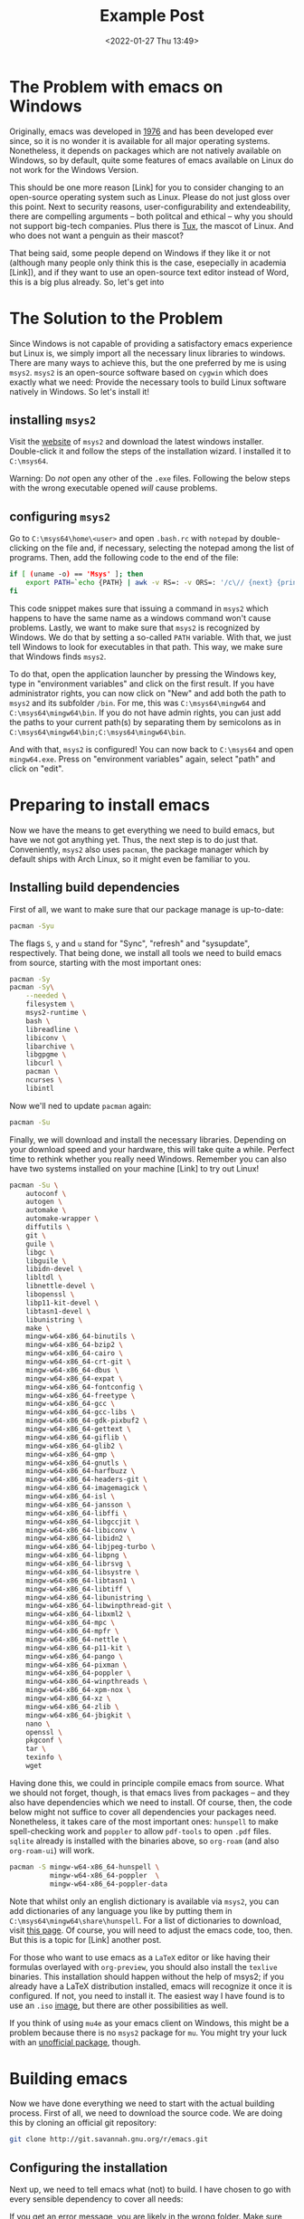 #+title: Example Post
#+date: <2022-01-27 Thu 13:49>
#+hugo_base_dir: ../
#+hugo_section: posts
#+hugo_type: post
#+hugo_custom_front_matter: :tikzjax true
#+hugo_lastmod: <2022-01-28 Fri 14:00>
#+hugo_tags: test example "syntax highlighting"
#+csl-style: ../static/apa.csl
#+csl-locale: en-us

#+description: In this post, I will guide you through installing emacs on Windows in such a way that all features an emacs-installation on a linux machine would have.

* The Problem with emacs on Windows
Originally, emacs was developed in [[https://www.jwz.org/doc/emacs-timeline.html][1976]] and has been developed ever
since, so it is no wonder it is available for all major operating
systems. Nonetheless, it depends on packages which are not natively
available on Windows, so by default, quite some features of emacs
available on Linux do not work for the Windows Version.

This should be one more reason [Link] for you to consider changing to
an open-source operating system such as Linux. Please do not just
gloss over this point. Next to security reasons, user-configurability
and extendeability, there are compelling arguments -- both
politcal and ethical -- why you should not support big-tech
companies. Plus there is [[https://en.wikipedia.org/wiki/Tux_(mascot)][Tux]], the mascot of Linux. And who does not
want a penguin as their mascot?

That being said, some people depend on Windows if they like it or not
(although many people only think this is the case, esepecially in
academia [Link]), and if they want to use an open-source text editor
instead of Word, this is a big plus already. So, let's get into 
* The Solution to the Problem
Since Windows is not capable of providing a satisfactory emacs
experience but Linux is, we simply import all the necessary linux
libraries to windows. There are many ways to achieve this, but the one
preferred by me is using =msys2=. =msys2= is an open-source software based
on =cygwin= which does exactly what we need: Provide the necessary tools
to build Linux software natively in Windows. So let's install it!
** installing =msys2=
Visit the [[https://www.msys2.org/][website]] of =msys2= and download the latest windows
installer. Double-click it and follow the steps of the installation
wizard. I installed it to =C:\msys64=. 

Warning: Do /not/ open any other of the =.exe= files. Following the below
steps with the wrong executable opened /will/ cause problems.
** configuring =msys2=
Go to =C:\msys64\home\<user>= and open =.bash.rc= with =notepad= by
   double-clicking on the file and, if necessary, selecting the
   notepad among the list of programs. Then, add the following code to
   the end of the file:
#+BEGIN_SRC bash
if [ (uname -o) == 'Msys' ]; then
    export PATH=`echo {PATH} | awk -v RS=: -v ORS=: '/c\// {next} {print}' | sed 's/:*//'`
fi
#+END_SRC
This code snippet makes sure that issuing a command in =msys2= which
happens to have the same name as a windows command won't cause
problems. Lastly, we want to make sure that =msys2= is recognized by
Windows. We do that by setting a so-called =PATH= variable. With that,
we just tell Windows to look for executables in that path. This way,
we make sure that Windows finds =msys2=.

To do that, open the application launcher by pressing the Windows key,
type in "environment variables" and click on the first result. If you
have administrator rights, you can now click on "New" and add both the
path to =msys2= and its subfolder =/bin=. For me, this was
=C:\msys64\mingw64= and =C:\msys64\mingw64\bin=. If you do not have admin
rights, you can just add the paths to your current path(s) by
separating them by semicolons as in =C:\msys64\mingw64\bin;C:\msys64\mingw64\bin=.

And with that, =msys2= is configured! You can now back to =C:\msys64= and
open =mingw64.exe=. Press on "environment variables" again, select
"path" and click on "edit". 

* Preparing to install emacs
Now we have the means to get everything we need to build emacs, but
have we not got anything yet. Thus, the next step is to do just
that. Conveniently, =msys2= also uses =pacman=, the package manager which
by default ships with Arch Linux, so it might even be familiar to you. 
** Installing build dependencies
First of all, we want to make sure that our package manage is up-to-date:
#+BEGIN_SRC bash
pacman -Syu
#+END_SRC
The flags =S=, =y= and =u= stand for "Sync", "refresh" and "sysupdate",
respectively. That being done, we install all tools we need to build
emacs from source, starting with the most important ones:
#+BEGIN_SRC bash
pacman -Sy
pacman -Sy\
    --needed \
    filesystem \
    msys2-runtime \
    bash \
    libreadline \
    libiconv \
    libarchive \
    libgpgme \
    libcurl \
    pacman \
    ncurses \
    libintl
#+END_SRC
Now we'll ned to update =pacman= again:
#+BEGIN_SRC bash
pacman -Su
#+END_SRC
Finally, we will download and install the necessary
libraries. Depending on your download speed and your hardware, this
will take quite a while. Perfect time to rethink whether you really
need Windows. Remember you can also have two systems installed on your
machine [Link] to try out Linux! 
#+BEGIN_SRC bash
pacman -Su \
    autoconf \
    autogen \
    automake \
    automake-wrapper \
    diffutils \
    git \
    guile \
    libgc \
    libguile \
    libidn-devel \
    libltdl \
    libnettle-devel \
    libopenssl \
    libp11-kit-devel \
    libtasn1-devel \
    libunistring \
    make \
    mingw-w64-x86_64-binutils \
    mingw-w64-x86_64-bzip2 \
    mingw-w64-x86_64-cairo \
    mingw-w64-x86_64-crt-git \
    mingw-w64-x86_64-dbus \
    mingw-w64-x86_64-expat \
    mingw-w64-x86_64-fontconfig \
    mingw-w64-x86_64-freetype \
    mingw-w64-x86_64-gcc \
    mingw-w64-x86_64-gcc-libs \
    mingw-w64-x86_64-gdk-pixbuf2 \
    mingw-w64-x86_64-gettext \
    mingw-w64-x86_64-giflib \
    mingw-w64-x86_64-glib2 \
    mingw-w64-x86_64-gmp \
    mingw-w64-x86_64-gnutls \
    mingw-w64-x86_64-harfbuzz \
    mingw-w64-x86_64-headers-git \
    mingw-w64-x86_64-imagemagick \
    mingw-w64-x86_64-isl \
    mingw-w64-x86_64-jansson \
    mingw-w64-x86_64-libffi \
    mingw-w64-x86_64-libgccjit \
    mingw-w64-x86_64-libiconv \
    mingw-w64-x86_64-libidn2 \
    mingw-w64-x86_64-libjpeg-turbo \
    mingw-w64-x86_64-libpng \
    mingw-w64-x86_64-librsvg \
    mingw-w64-x86_64-libsystre \
    mingw-w64-x86_64-libtasn1 \
    mingw-w64-x86_64-libtiff \
    mingw-w64-x86_64-libunistring \
    mingw-w64-x86_64-libwinpthread-git \
    mingw-w64-x86_64-libxml2 \
    mingw-w64-x86_64-mpc \
    mingw-w64-x86_64-mpfr \
    mingw-w64-x86_64-nettle \
    mingw-w64-x86_64-p11-kit \
    mingw-w64-x86_64-pango \
    mingw-w64-x86_64-pixman \
    mingw-w64-x86_64-poppler \
    mingw-w64-x86_64-winpthreads \
    mingw-w64-x86_64-xpm-nox \
    mingw-w64-x86_64-xz \
    mingw-w64-x86_64-zlib \
    mingw-w64-x86_64-jbigkit \
    nano \
    openssl \
    pkgconf \
    tar \
    texinfo \
    wget
#+END_SRC
Having done this, we could in principle compile emacs from
source. What we should not forget, though, is that emacs lives from
packages -- and they also have dependencies which we need to
install. Of course, then, the code below might not suffice to cover
all dependencies your packages need. Nonetheless, it takes care of the most
important ones: =hunspell= to make spell-checking work and =poppler= to
allow =pdf-tools= to open =.pdf= files. =sqlite= already is installed with
the binaries above, so =org-roam= (and also =org-roam-ui=) will work.
#+BEGIN_SRC bash
pacman -S mingw-w64-x86_64-hunspell \
          mingw-w64-x86_64-poppler  \
          mingw-w64-x86_64-poppler-data
#+END_SRC
Note that whilst only an english dictionary is available via =msys2=,
you can add dictionaries of any language you like by putting them
in =C:\msys64\mingw64\share\hunspell=. For a list of dictionaries to
download, visit [[https://github.com/elastic/hunspell/tree/master/dicts][this page]]. Of course, you will need to adjust the
emacs code, too, then. But this is a topic for [Link] another post.

For those who want to use emacs as a =LaTeX= editor or like having their
formulas overlayed with =org-preview=, you should also install the =texlive=
binaries. This installation should happen without the help of msys2;
if you already have a LaTeX distribution installed, emacs will
recognize it once it is configured. If not, you need to install it. The
easiest way I have found is to use an =.iso= [[https://www.tug.org/texlive/acquire-iso.html][image]], but there are other
possibilities as well.

If you think of using =mu4e= as your emacs client on Windows, this might be a
problem because there is no =msys2= package for =mu=. You might try your
luck with an [[https://github.com/msys2-unofficial/MSYS2-packages/tree/master/mu][unofficial package]], though.
* Building emacs
Now we have done everything we need to start with the actual building
process. First of all, we need to download the source code. We are
doing this by cloning an official git repository:
#+BEGIN_SRC bash
git clone http://git.savannah.gnu.org/r/emacs.git
#+END_SRC
** Configuring the installation
Next up, we need to tell emacs what (not) to build. I have chosen to
go with every sensible dependency to cover all needs:
#+BEGIN_EXPORT bash
./autogen.sh
./configure \
    --host=x86_64-w64-mingw32 \
    --target=x86_64-w64-mingw32 \
    --build=x86_64-w64-mingw32 \
    --with-native-compilation \
    --with-gnutls \
    --with-imagemagick \
    --with-jpeg \
    --with-json \
    --with-png \
    --with-rsvg \
    --with-tiff \
    --with-wide-int \
    --with-xft \
    --with-xml2 \
    --with-xpm \
    'CFLAGS=-I/mingw64/include/noX'
#+END_EXPORT
If you get an error message, you are likely in the wrong folder. Make
sure the folder contains =autogen.sh=. You can do that by running =ls=,
which lists the contents of the folder the console currently operates in.
** building emacs
Now, we're finally ready to do the last step: Actually installing
emacs! This will take at least 10 minutes, possibly up to 30. Just run
the following code:
#+BEGIN_SRC bash
make
make install 
#+END_SRC
** Setting the Paths
With this, you have built your own emacs from source --
Congratulations! To run emacs, we still need to put two files in the
binary folder: =libdbus-1-3.dll= and =libgmp-10.dll=. You can download
them [[https://www.exefiles.com/de/dll/libdbus-1-3-dll/][here]] and [[https://www.dll-files.com/libgmp-10.dll.html][here]], respectively. Just open the Windows explorer, type
=%APPDATA%= in the folder bar and press ~Enter~. You will now be in
=C:\Users\<user>\AppData\Roaming=. Open the folder called =bin= and put
the =.dll== file in there. If you now double-click und =runemacs.exe=,
emacs should open.
* Setting up an emacs daemon
Since emacs is not a Windows program, its performance on Windows is,
to put it mildly, not out of this world. Especially if
you have a large configuration file, it might take half a minute or even
longer to get it started. This, of course, completely interferes with
your workflow, so we'll need to find a way to deal with that. And the
way to go is as simple as silently starting emacs at startup and
letting it pop up whenever we want to edit a file in it. This
running-in-the-background service is called a /server/ or a /daemon/. 

On Linux, setting up a daemon is as simple as typing in a single
command. On Windows, on the other hand, things aren't as easy (as is
often the case). To alleviate at least some of the despair, I have
written some code which takes care of it and converted it to =.exe=
files. Just download all the =.exe= files and put them in the folder in
which the other emacs executables are. For me, it was
=C:\Users\Vitus\AppData\Roaming\bin=. Since this folder by default is in
the =Path= variable, we can skip the first step of the instructions on
the github page and only need to follow the other 8 steps described on
github; this will approximately take 5 minutes. And that's it. Now you
have successfully installed the emacs daemon -- Congratulations!

* The Next Part of your Journey
If you have followed this guide up until now, your emacs is ready to
use, but it will look unfamiliar and the keybindings will be very different
from Windows, so you are likely to be completely overwhelmed. This is
normal, and I was, too. For this, reason, as a next step, you will need
to set up a configuration file which will make your life easier. If
you now feel even more overwhelmed, no worries, this [Link] post is
for you. Should you already know how setting up such a file works and
just want the familiar keybindings, you might want to check out [Link]
this post.

For those die-hards who already know al this, just put your
configuration file in the folder the =/bin= folder containing the
executables resides in. For me, that was
=C:\Users\Vitus\AppData\Roaming=. Note that, especially
if you use the famous package-manager =use-package=, you might need to
start it more than once to get every package installed.
